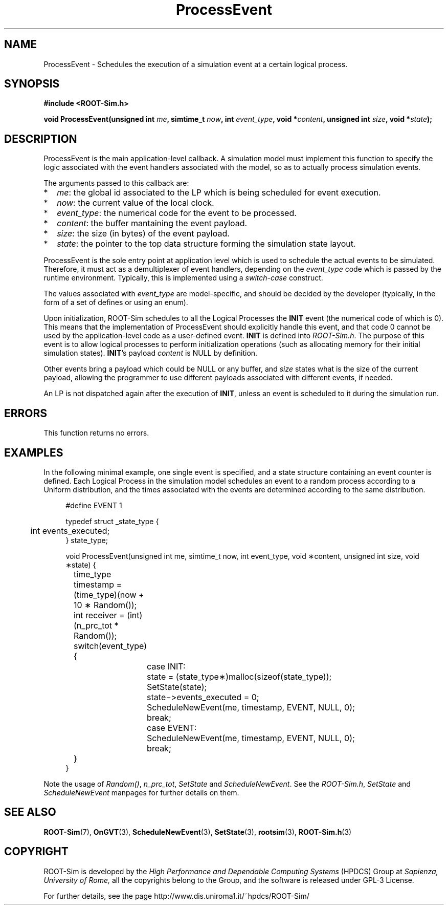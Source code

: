 .\" The ROme OpTimistic Simulator (ROOT-Sim) Manual
.\" written by the High Performance and Dependable Computing Systems
.\" Sapienza, University of Rome
.\" http://www.dis.uniroma1.it/~hpdcs
.\"
.\" Nov 15 2018, Alessandro Pellegrini
.\" 	Revised manpages
.\" May 09 2011, Alessandro Pellegrini
.\" 	First version of the manpages

.TH ProcessEvent 3 2018-11-15 "The ROme OpTimistic Simulator"

.SH NAME
ProcessEvent - Schedules the execution of a simulation event at a certain logical process.

.SH SYNOPSIS
.B #include <ROOT-Sim.h>


.B void ProcessEvent(unsigned int \fIme\fP, simtime_t \fInow\fP, int \fIevent_type\fP, void *\fIcontent\fP, unsigned int \fIsize\fP, void *\fIstate\fP);

.SH DESCRIPTION

ProcessEvent is the main application-level callback. A simulation model must implement this function
to specify the logic associated with the event handlers associated with the model, so as to
actually process simulation events.

The arguments passed to this callback are:

.IP * 2
\fIme\fP: the global id associated to the LP which is being scheduled for event execution.
.IP * 2
\fInow\fP: the current value of the local clock.
.IP * 2
\fIevent_type\fP: the numerical code for the event to be processed.
.IP * 2
\fIcontent\fP: the buffer mantaining the event payload.
.IP * 2
\fIsize\fP: the size (in bytes) of the event payload.
.IP * 2
\fIstate\fP: the pointer to the top data structure forming the simulation state layout.

.PP
ProcessEvent is the sole entry point at application level which is used to schedule the actual
events to be simulated. Therefore, it must act as a demultiplexer of event handlers, depending
on the \fIevent_type\fP code which is passed by the runtime environment. Typically, this is
implemented using a \fIswitch-case\fP construct.

The values associated with \fIevent_type\fP are model-specific, and should be decided by the
developer (typically, in the form of a set of defines or using an enum).

Upon initialization, ROOT-Sim schedules to all the Logical Processes the \fBINIT\fP event (the
numerical code of which is 0). This means that the implementation of ProcessEvent should 
explicitly handle this event, and that code 0 cannot be used by the application-level
code as a user-defined event. \fBINIT\fP is defined into \fIROOT-Sim.h\fP.
The purpose of this event is to allow logical processes to perform initialization operations
(such as allocating memory for their initial simulation states).
\fBINIT\fP's payload \fIcontent\fP is NULL by definition.

Other events bring a payload which could be NULL or any buffer, and \fIsize\fP states what is
the size of the current payload, allowing the programmer to use different payloads associated with
different events, if needed.

An LP is not dispatched again after the execution of \fBINIT\fP, unless an event is scheduled
to it during the simulation run.

.SH ERRORS

This function returns no errors.

.SH EXAMPLES

In the following minimal example, one single event is specified, and a state structure
containing an event counter is defined. Each Logical Process in the simulation
model schedules an event to a random process according to a Uniform distribution,
and the times associated with the events are determined according to the same
distribution.

.in +4n
.nf
#define EVENT 1

typedef struct _state_type {
	int events_executed;
} state_type;

void ProcessEvent(unsigned int me, simtime_t now, int event_type, void ∗content, unsigned int size, void ∗state) {

	time_type timestamp = (time_type)(now + 10 ∗ Random());
	int receiver = (int)(n_prc_tot * Random());

	switch(event_type) {
		case INIT:
			state = (state_type∗)malloc(sizeof(state_type));
			SetState(state);
			state−>events_executed = 0;
			ScheduleNewEvent(me, timestamp, EVENT, NULL, 0);
		break;

		case EVENT:
			ScheduleNewEvent(me, timestamp, EVENT, NULL, 0);
		break;
	}
}

.fi
.in

Note the usage of \fIRandom()\fP, \fIn_prc_tot\fP, \fISetState\fP and \fIScheduleNewEvent\fP.
See the \fIROOT-Sim.h\fP, \fISetState\fP and \fIScheduleNewEvent\fP manpages for further
details on them.

.SH SEE ALSO
.BR ROOT-Sim (7),
.BR OnGVT (3),
.BR ScheduleNewEvent (3),
.BR SetState (3),
.BR rootsim (3),
.BR ROOT-Sim.h (3)

.SH COPYRIGHT
ROOT-Sim is developed by the
.I High Performance and Dependable Computing Systems
(HPDCS) Group at
.I Sapienza, University of Rome,
all the copyrights belong to the Group, and the software is released under GPL-3 License.


For further details, see the page http://www.dis.uniroma1.it/~hpdcs/ROOT-Sim/
